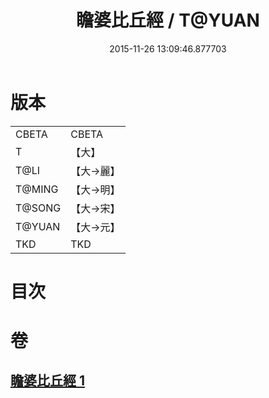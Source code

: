 #+TITLE: 瞻婆比丘經 / T@YUAN
#+DATE: 2015-11-26 13:09:46.877703
* 版本
 |     CBETA|CBETA   |
 |         T|【大】     |
 |      T@LI|【大→麗】   |
 |    T@MING|【大→明】   |
 |    T@SONG|【大→宋】   |
 |    T@YUAN|【大→元】   |
 |       TKD|TKD     |

* 目次
* 卷
** [[file:KR6a0064_001.txt][瞻婆比丘經 1]]
